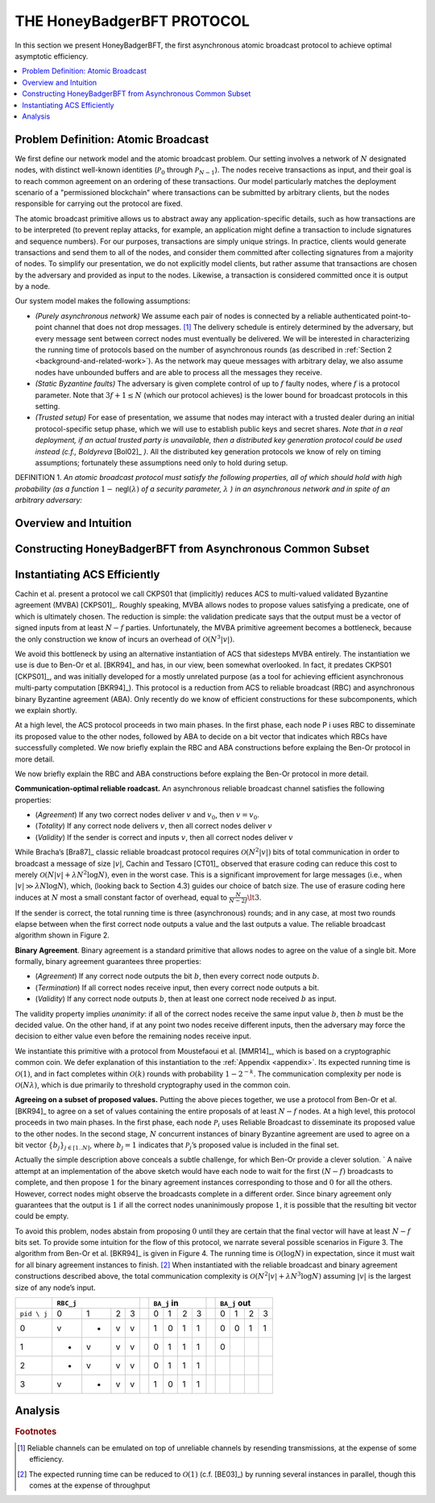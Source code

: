 ***************************
THE HoneyBadgerBFT PROTOCOL
***************************
In this section we present HoneyBadgerBFT, the first asynchronous
atomic broadcast protocol to achieve optimal asymptotic efficiency.

.. contents::
	:local:

Problem Definition: Atomic Broadcast
====================================
We first define our network model and the atomic broadcast problem. Our
setting involves a network of :math:`N` designated nodes, with distinct
well-known identities (:math:`\mathcal{P}_0` through
:math:`\mathcal{P}_{N−1}`). The nodes receive transactions as input, and their
goal is to reach common agreement on an ordering of these transactions. Our
model particularly matches the deployment scenario of a
"permissioned blockchain" where transactions can be submitted by arbitrary
clients, but the nodes responsible for carrying out the protocol are fixed.

The atomic broadcast primitive allows us to abstract away any
application-specific details, such as how transactions are to be interpreted
(to prevent replay attacks, for example, an application might define a
transaction to include signatures and sequence numbers). For our purposes,
transactions are simply unique strings. In practice, clients would generate
transactions and send them to all of the nodes, and consider them committed
after collecting signatures from a majority of nodes. To simplify our
presentation, we do not explicitly model clients, but rather assume that
transactions are chosen by the adversary and provided as input to the nodes.
Likewise, a transaction is considered committed once it is output by a node.

Our system model makes the following assumptions:

* *(Purely asynchronous network)* We assume each pair of nodes is connected by
  a reliable authenticated point-to-point channel that does not drop
  messages. [#f2]_ The delivery schedule is entirely determined by the
  adversary, but every message sent between correct nodes must eventually be
  delivered. We will be interested in characterizing the running time of
  protocols based on the number of asynchronous rounds (as described in
  :ref:`Section 2 <background-and-related-work>`). As the network may queue
  messages with arbitrary delay, we also assume nodes have unbounded buffers
  and are able to process all the messages they receive.
* *(Static Byzantine faults)* The adversary is given complete control of up to
  :math:`f` faulty nodes, where :math:`f` is a protocol parameter. Note that
  :math:`3f + 1 \leq N` (which our protocol achieves) is the lower bound for
  broadcast protocols in this setting.
* *(Trusted setup)* For ease of presentation, we assume that nodes may
  interact with a trusted dealer during an initial protocol-specific setup
  phase, which we will use to establish public keys and secret shares. *Note
  that in a real deployment, if an actual trusted party is unavailable, then
  a distributed key generation protocol could be used instead (c.f.,
  Boldyreva* [Bol02]_ *)*. All the distributed key generation protocols we
  know of rely on timing assumptions; fortunately these assumptions need only
  to hold during setup.

DEFINITION 1. *An atomic broadcast protocol must satisfy the following
properties, all of which should hold with high probability (as a function*
:math:`1 − \mathsf{negl}(λ)` *of a security parameter,* :math:`λ` *) in an
asynchronous network and in spite of an arbitrary adversary:*

Overview and Intuition
======================

Constructing HoneyBadgerBFT from Asynchronous Common Subset
===========================================================

Instantiating ACS Efficiently
=============================
Cachin et al. present a protocol we call CKPS01 that (implicitly) reduces ACS
to multi-valued validated Byzantine agreement (MVBA) [CKPS01]_. Roughly speaking,
MVBA allows nodes to propose values satisfying a predicate, one of which is
ultimately chosen. The reduction is simple: the validation predicate says that
the output must be a vector of signed inputs from at least :math:`N − f`
parties. Unfortunately, the MVBA primitive agreement becomes a bottleneck,
because the only construction we know of incurs an overhead of
:math:`\mathcal{O}(N^3 |v|)`.

We avoid this bottleneck by using an alternative instantiation of ACS that
sidesteps MVBA entirely. The instantiation we use is due to Ben-Or et al.
[BKR94]_ and has, in our view, been somewhat overlooked. In fact, it predates
CKPS01 [CKPS01]_, and was initially developed for a mostly unrelated purpose
(as a tool for achieving efficient asynchronous multi-party computation
[BKR94]_). This protocol is a reduction from ACS to reliable broadcast (RBC)
and asynchronous binary Byzantine agreement (ABA). Only recently do we know of
efficient constructions for these subcomponents, which we explain shortly.

At a high level, the ACS protocol proceeds in two main phases. In the first
phase, each node P i uses RBC to disseminate its proposed value to the other
nodes, followed by ABA to decide on a bit vector that indicates which RBCs
have successfully completed. We now briefly explain the RBC and ABA
constructions before explaing the Ben-Or protocol in more detail.

We now briefly explain the RBC and ABA constructions before explaing the
Ben-Or protocol in more detail.

**Communication-optimal reliable roadcast.** An asynchronous reliable
broadcast channel satisfies the following properties:

* (*Agreement*) If any two correct nodes deliver :math:`v` and :math:`v_0`,
  then :math:`v = v_0`.
* (*Totality*) If any correct node delivers :math:`v`, then all correct nodes
  deliver :math:`v`
* (*Validity*) If the sender is correct and inputs :math:`v`, then all correct
  nodes deliver :math:`v`

While Bracha’s [Bra87]_ classic reliable broadcast protocol requires
:math:`\mathcal{O}(N^2 |v|)` bits of total communication in order to broadcast
a message of size :math:`|v|`, Cachin and Tessaro [CT01]_ observed that
erasure coding can reduce this cost to merely
:math:`\mathcal{O}(N|v| + λ N^2 \log N)`, even in the worst case. This is a
significant improvement for large messages (i.e., when
:math:`|v| \gg λ N \log N`), which, (looking back to Section 4.3) guides
our choice of batch size. The use of erasure coding here induces at :math:`N`
most a small constant factor of overhead, equal to :math:`\frac{N}{N−2f} \lt 3`.

If the sender is correct, the total running time is three (asynchronous)
rounds; and in any case, at most two rounds elapse between when the first
correct node outputs a value and the last outputs a value. The reliable
broadcast algorithm shown in Figure 2.

**Binary Agreement**. Binary agreement is a standard primitive that allows
nodes to agree on the value of a single bit. More formally, binary agreement
guarantees three properties:

* (*Agreement*) If any correct node outputs the bit :math:`b`, then every
  correct node outputs :math:`b`.
* (*Termination*) If all correct nodes receive input, then every correct
  node outputs a bit.
* (*Validity*) If any correct node outputs :math:`b`, then at least one
  correct node received :math:`b` as input.

The validity property implies *unanimity*: if all of the correct nodes receive
the same input value :math:`b`, then :math:`b` must be the decided value. On
the other hand, if at any point two nodes receive different inputs, then the
adversary may force the decision to either value even before the remaining
nodes receive input.

We instantiate this primitive with a protocol from Moustefaoui et al.
[MMR14]_, which is based on a cryptographic common coin. We defer explanation
of this instantiation to the :ref:`Appendix <appendix>`. Its expected running time is
:math:`\mathcal{O}(1)`, and in fact completes within :math:`\mathcal{O}(k)`
rounds with probability :math:`1 − 2^{-k}`. The communication complexity per
node is :math:`\mathcal{O}(Nλ)`, which is due primarily to threshold
cryptography used in the common coin.


**Agreeing on a subset of proposed values.** Putting the above pieces
together, we use a protocol from Ben-Or et al. [BKR94]_ to agree on a set of
values containing the entire proposals of at least :math:`N − f` nodes. At a
high level, this protocol proceeds in two main phases. In the first phase,
each node :math:`\mathcal{P}_i` uses Reliable Broadcast to disseminate its
proposed value to the other nodes. In the second stage, :math:`N` concurrent
instances of binary Byzantine agreement are used to agree on a bit
vector :math:`\{b_j\}_{j \in [1..N]}`, where :math:`b_j = 1` indicates that
:math:`\mathcal{P}_j`’s proposed value is included in the final set.

Actually the simple description above conceals a subtle challenge, for which
Ben-Or provide a clever solution.
`
A naïve attempt at an implementation of the above sketch would have each node
to wait for the first :math:`(N − f)` broadcasts to complete, and then propose
:math:`1` for the binary agreement instances corresponding to those and
:math:`0` for all the others. However, correct nodes might observe the
broadcasts complete in a different order. Since binary agreement only
guarantees that the output is :math:`1` if all the correct nodes unaninimously
propose :math:`1`, it is possible that the resulting bit vector could be
empty.

To avoid this problem, nodes abstain from proposing :math:`0` until they are
certain that the final vector will have at least :math:`N − f` bits set. To
provide some intuition for the flow of this protocol, we narrate several
possible scenarios in Figure 3. The algorithm from Ben-Or et al. [BKR94]_ is
given in Figure 4. The running time is :math:`\mathcal{O}(\log N)` in
expectation, since it must wait for all binary agreement instances to
finish. [#f4]_ When instantiated with the reliable broadcast and binary
agreement constructions described above, the total communication
complexity is :math:`\mathcal{O}(N^2 |v| + λ N^3 \log N)` assuming :math:`|v|`
is the largest size of any node’s input.




+-------------+---------------+-+---------------+-+---------------+
|             | ``RBC_j``     | |  ``BA_j`` in  | |  ``BA_j`` out | 
+=============+===+===+===+===+=+===+===+===+===+=+===+===+===+===+
| ``pid \ j`` | 0 | 1 | 2 | 3 | | 0 | 1 | 2 | 3 | | 0 | 1 | 2 | 3 |
+-------------+---+---+---+---+-+---+---+---+---+-+---+---+---+---+
| 0           | v | - | v | v | | 1 | 0 | 1 | 1 | | 0 | 0 | 1 | 1 |
+-------------+---+---+---+---+-+---+---+---+---+-+---+---+---+---+
| 1           | - | v | v | v | | 0 | 1 | 1 | 1 | | 0 |   |   |   |
+-------------+---+---+---+---+-+---+---+---+---+-+---+---+---+---+
| 2           | - | v | v | v | | 0 | 1 | 1 | 1 | |   |   |   |   |
+-------------+---+---+---+---+-+---+---+---+---+-+---+---+---+---+
| 3           | v | - | v | v | | 1 | 0 | 1 | 1 | |   |   |   |   |
+-------------+---+---+---+---+-+---+---+---+---+-+---+---+---+---+


Analysis
========







.. rubric:: Footnotes

.. [#f2] Reliable channels can be emulated on top of unreliable channels by
	resending transmissions, at the expense of some efficiency.

.. [#f4] The expected running time can be reduced to :math:`\mathcal{O}(1)`
 	(c.f. [BE03]_) by running several instances in parallel, though this comes
	at the expense of throughput
